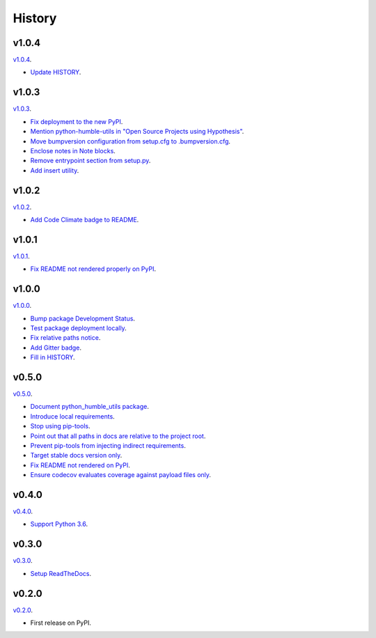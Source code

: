 History
=======


v1.0.4
------

`v1.0.4 <https://github.com/webyneter/python-humble-utils/releases/tag/v1.0.4>`_.

* `Update HISTORY <https://github.com/webyneter/python-humble-utils/issues/157>`_.


v1.0.3
------

`v1.0.3 <https://github.com/webyneter/python-humble-utils/releases/tag/v1.0.3>`_.

* `Fix deployment to the new PyPI <https://github.com/webyneter/python-humble-utils/issues/42>`_.
* `Mention python-humble-utils in "Open Source Projects using Hypothesis" <https://github.com/webyneter/python-humble-utils/issues/98>`_.
* `Move bumpversion configuration from setup.cfg to .bumpversion.cfg <https://github.com/webyneter/python-humble-utils/issues/103>`_.
* `Enclose notes in Note blocks <https://github.com/webyneter/python-humble-utils/issues/48>`_.
* `Remove entrypoint section from setup.py <https://github.com/webyneter/python-humble-utils/issues/47>`_.
* `Add insert utility <https://github.com/webyneter/python-humble-utils/issues/97>`_.


v1.0.2
------

`v1.0.2 <https://github.com/webyneter/python-humble-utils/releases/tag/v1.0.2>`_.

* `Add Code Climate badge to README <https://github.com/webyneter/python-humble-utils/issues/45>`_.


v1.0.1
------

`v1.0.1 <https://github.com/webyneter/python-humble-utils/releases/tag/v1.0.1>`_.

* `Fix README not rendered properly on PyPI <https://github.com/webyneter/python-humble-utils/issues/43>`_.


v1.0.0
------

`v1.0.0 <https://github.com/webyneter/python-humble-utils/releases/tag/v1.0.0>`_.

* `Bump package Development Status <https://github.com/webyneter/python-humble-utils/issues/18>`_.
* `Test package deployment locally <https://github.com/webyneter/python-humble-utils/issues/11>`_.
* `Fix relative paths notice <https://github.com/webyneter/python-humble-utils/issues/38>`_.
* `Add Gitter badge <https://github.com/webyneter/python-humble-utils/issues/20>`_.
* `Fill in HISTORY <https://github.com/webyneter/python-humble-utils/issues/35>`_.


v0.5.0
------

`v0.5.0 <https://github.com/webyneter/python-humble-utils/releases/tag/v0.5.0>`_.

* `Document python_humble_utils package <https://github.com/webyneter/python-humble-utils/issues/28>`_.
* `Introduce local requirements <https://github.com/webyneter/python-humble-utils/issues/15>`_.
* `Stop using pip-tools <https://github.com/webyneter/python-humble-utils/issues/29>`_.
* `Point out that all paths in docs are relative to the project root <https://github.com/webyneter/python-humble-utils/issues/30>`_.
* `Prevent pip-tools from injecting indirect requirements <https://github.com/webyneter/python-humble-utils/issues/14>`_.
* `Target stable docs version only <https://github.com/webyneter/python-humble-utils/issues/22>`_.
* `Fix README not rendered on PyPI <https://github.com/webyneter/python-humble-utils/issues/17>`_.
* `Ensure codecov evaluates coverage against payload files only <https://github.com/webyneter/python-humble-utils/issues/21>`_.


v0.4.0
------

`v0.4.0 <https://github.com/webyneter/python-humble-utils/releases/tag/v0.4.0>`_.

* `Support Python 3.6 <https://github.com/webyneter/python-humble-utils/issues/4>`_.


v0.3.0
------

`v0.3.0 <https://github.com/webyneter/python-humble-utils/releases/tag/v0.3.0>`_.

* `Setup ReadTheDocs <https://github.com/webyneter/python-humble-utils/issues/10>`_.


v0.2.0
------

`v0.2.0 <https://github.com/webyneter/python-humble-utils/releases/tag/v0.2.0>`_.

* First release on PyPI.
